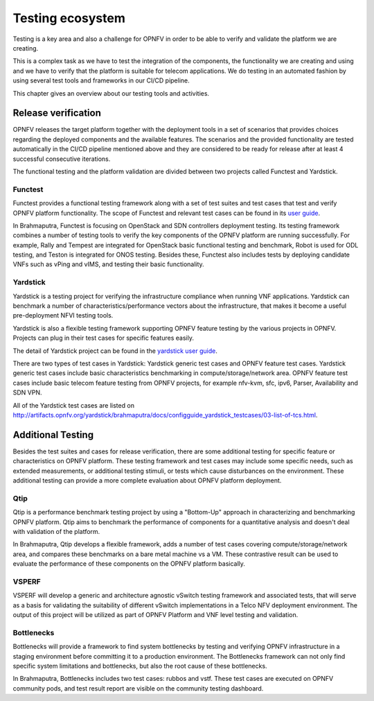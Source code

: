 .. This work is licensed under a Creative Commons Attribution 4.0 International License.
.. http://creativecommons.org/licenses/by/4.0
.. (c) OPNFV, Huawei

=================
Testing ecosystem
=================

Testing is a key area and also a challenge for OPNFV in order to be able to
verify and validate the platform we are creating.

This is a complex task as we have to test the integration of the components,
the functionality we are creating and using and we have to verify
that the platform is suitable for telecom applications.
We do testing in an automated fashion by using several test tools and frameworks in our CI/CD pipeline.

This chapter gives an overview about our testing tools and activities.


Release verification
====================

OPNFV releases the target platform together with the deployment tools in a set of scenarios
that provides choices regarding the deployed components and the available features.
The scenarios and the provided functionality are tested automatically in the CI/CD pipeline
mentioned above and they are considered to be ready for release after
at least 4 successful consecutive iterations.

The functional testing and the platform validation are divided between two projects called Functest and Yardstick.

Functest
--------

Functest provides a functional testing framework along with a set of test suites
and test cases that test and verify OPNFV platform functionality.
The scope of Functest and relevant test cases can be found in its
`user guide <http://artifacts.opnfv.org/functest/brahmaputra/docs/userguide/userguide.pdf>`_.

In Brahmaputra, Functest is focusing on OpenStack and SDN controllers deployment testing.
Its testing framework combines a number of testing tools
to verify the key components of the OPNFV platform are running successfully.
For example, Rally and Tempest are integrated for OpenStack basic functional testing and benchmark,
Robot is used for ODL testing, and Teston is integrated for ONOS testing.
Besides these, Functest also includes tests by deploying candidate VNFs such as vPing and vIMS, and testing their basic functionality.

Yardstick
---------

Yardstick is a testing project for verifying the infrastructure compliance when running VNF applications.
Yardstick can benchmark a number of characteristics/performance vectors about the infrastructure,
that makes it become a useful pre-deployment NFVI testing tools.

Yardstick is also a flexible testing framework supporting OPNFV feature testing by the various projects in OPNFV.
Projects can plug in their test cases for specific features easily.

The detail of Yardstick project can be found in the
`yardstick user guide <http://artifacts.opnfv.org/yardstick/brahmaputra/user_guides_framework/user_guides_framework.pdf>`_.

There are two types of test cases in Yardstick: Yardstick generic test cases and OPNFV feature test cases.
Yardstick generic test cases include basic characteristics benchmarking in compute/storage/network area.
OPNFV feature test cases include basic telecom feature testing from OPNFV projects,
for example nfv-kvm, sfc, ipv6, Parser, Availability and SDN VPN.

All of the Yardstick test cases are listed on
`<http://artifacts.opnfv.org/yardstick/brahmaputra/docs/configguide_yardstick_testcases/03-list-of-tcs.html>`_.


Additional Testing
==================

Besides the test suites and cases for release verification, there are some additional testing
for specific feature or characteristics on OPNFV platform.
These testing framework and test cases may include some specific needs,
such as extended measurements, or additional testing stimuli, or tests which cause disturbances on the environment.
These additional testing can provide a more complete evaluation about OPNFV platform deployment.

Qtip
----

Qtip is a performance benchmark testing project by using a "Bottom-Up" approach
in characterizing and benchmarking OPNFV platform.
Qtip aims to benchmark the performance of components for a quantitative analysis and doesn't deal with validation of the platform.

In Brahmaputra, Qtip develops a flexible framework,
adds a number of test cases covering compute/storage/network area,
and compares these benchmarks on a bare metal machine vs a VM.
These contrastive result can be used to evaluate the performance of these components on the OPNFV platform basically.

VSPERF
------

VSPERF will develop a generic and architecture agnostic vSwitch testing framework and associated tests,
that will serve as a basis for validating the suitability of different vSwitch implementations
in a Telco NFV deployment environment.
The output of this project will be utilized as part of OPNFV Platform and VNF level testing and validation.

Bottlenecks
-----------

Bottlenecks will provide a framework to find system bottlenecks
by testing and verifying OPNFV infrastructure in a staging environment before committing it to a production environment.
The Bottlenecks framework can not only find specific system limitations and bottlenecks,
but also the root cause of these bottlenecks.

In Brahmaputra, Bottlenecks includes two test cases:
rubbos and vstf. These test cases are executed on OPNFV community pods,
and test result report are visible on the community testing dashboard.



